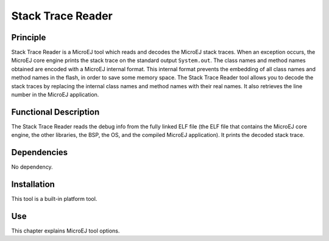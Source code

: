 .. _stack_trace_reader:

==================
Stack Trace Reader
==================


Principle
=========

Stack Trace Reader is a MicroEJ tool which reads and decodes the MicroEJ
stack traces. When an exception occurs, the MicroEJ core engine prints
the stack trace on the standard output ``System.out``. The class names
and method names obtained are encoded with a MicroEJ internal format.
This internal format prevents the embedding of all class names and
method names in the flash, in order to save some memory space. The Stack
Trace Reader tool allows you to decode the stack traces by replacing the
internal class names and method names with their real names. It also
retrieves the line number in the MicroEJ application.


Functional Description
======================

The Stack Trace Reader reads the debug info from the fully linked ELF
file (the ELF file that contains the MicroEJ core engine, the other
libraries, the BSP, the OS, and the compiled MicroEJ application). It
prints the decoded stack trace.


Dependencies
============

No dependency.


Installation
============

This tool is a built-in platform tool.


Use
===

This chapter explains MicroEJ tool options.

